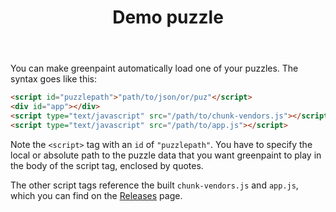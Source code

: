 #+TITLE: Demo puzzle
#+OPTIONS: toc:nil num:nil html-style:nil author:nil timestamp:nil
#+HTML_HEAD_EXTRA: <link rel="stylesheet" type="text/css" href="style.css"/>

You can make greenpaint automatically load one of your puzzles. The syntax goes like this:

#+begin_src html
<script id="puzzlepath">"path/to/json/or/puz"</script>
<div id="app"></div>
<script type="text/javascript" src="/path/to/chunk-vendors.js"></script>
<script type="text/javascript" src="/path/to/app.js"></script>
#+end_src

Note the =<script>=  tag with an =id= of ="puzzlepath"=. You have to specify the local or absolute path to the puzzle data that you want greenpaint to play in the body of the script tag, enclosed by quotes.

The other script tags reference the built =chunk-vendors.js= and =app.js=, which you can find on the [[https://github.com/andyqhan/greenpaint/releases][Releases]] page. 

#+begin_export html
<script id="puzzlepath">"/greenpaint/static/greenpaint.puz"</script>
<div id="app"></div>
<!-- for some reason i need these when serving from localhost -->
<script type="text/javascript" src="/greenpaint/js/chunk-vendors.js"></script>
<script type="text/javascript" src="/greenpaint/js/app.js"></script>
#+end_export
